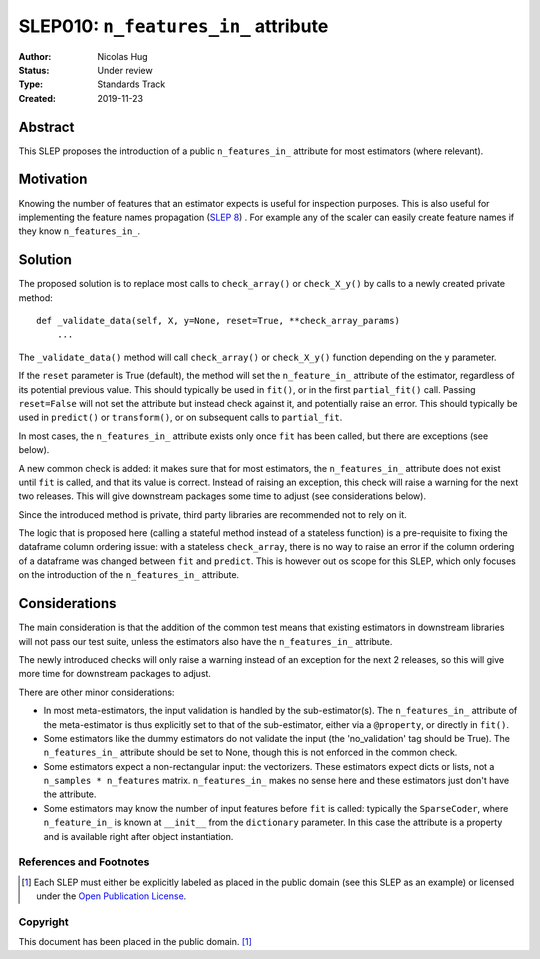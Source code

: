 .. _slep_010:

=====================================
SLEP010: ``n_features_in_`` attribute
=====================================

:Author: Nicolas Hug
:Status: Under review
:Type: Standards Track
:Created: 2019-11-23

Abstract
########

This SLEP proposes the introduction of a public ``n_features_in_`` attribute
for most estimators (where relevant).

Motivation
##########

Knowing the number of features that an estimator expects is useful for
inspection purposes. This is also useful for implementing the feature names
propagation (`SLEP 8
<https://github.com/scikit-learn/enhancement_proposals/pull/18>`_) . For
example any of the scaler can easily create feature names if they know
``n_features_in_``.

Solution
########

The proposed solution is to replace most calls to ``check_array()`` or
``check_X_y()`` by calls to a newly created private method::

    def _validate_data(self, X, y=None, reset=True, **check_array_params)
        ...

The ``_validate_data()`` method will call ``check_array()`` or
``check_X_y()`` function depending on the ``y`` parameter.

If the ``reset`` parameter is True (default), the method will set the
``n_feature_in_`` attribute of the estimator, regardless of its potential
previous value. This should typically be used in ``fit()``, or in the first
``partial_fit()`` call. Passing ``reset=False`` will not set the attribute but
instead check against it, and potentially raise an error. This should typically
be used in ``predict()`` or ``transform()``, or on subsequent calls to
``partial_fit``.

In most cases, the ``n_features_in_`` attribute exists only once ``fit`` has
been called, but there are exceptions (see below).

A new common check is added: it makes sure that for most estimators, the
``n_features_in_`` attribute does not exist until ``fit`` is called, and
that its value is correct. Instead of raising an exception, this check will
raise a warning for the next two releases. This will give downstream
packages some time to adjust (see considerations below).

Since the introduced method is private, third party libraries are
recommended not to rely on it.

The logic that is proposed here (calling a stateful method instead of a
stateless function) is a pre-requisite to fixing the dataframe column
ordering issue: with a stateless ``check_array``, there is no way to raise
an error if the column ordering of a dataframe was changed between ``fit``
and ``predict``. This is however out os scope for this SLEP, which only focuses
on the introduction of the ``n_features_in_`` attribute.

Considerations
##############

The main consideration is that the addition of the common test means that
existing estimators in downstream libraries will not pass our test suite,
unless the estimators also have the ``n_features_in_`` attribute.

The newly introduced checks will only raise a warning instead of an exception
for the next 2 releases, so this will give more time for downstream packages
to adjust.

There are other minor considerations:

- In most meta-estimators, the input validation is handled by the
  sub-estimator(s). The ``n_features_in_`` attribute of the meta-estimator
  is thus explicitly set to that of the sub-estimator, either via a
  ``@property``, or directly in ``fit()``.
- Some estimators like the dummy estimators do not validate the input
  (the 'no_validation' tag should be True). The ``n_features_in_`` attribute
  should be set to None, though this is not enforced in the common check.
- Some estimators expect a non-rectangular input: the vectorizers. These
  estimators expect dicts or lists, not a ``n_samples * n_features`` matrix.
  ``n_features_in_`` makes no sense here and these estimators just don't have
  the attribute.
- Some estimators may know the number of input features before ``fit`` is
  called: typically the ``SparseCoder``, where ``n_feature_in_`` is known at
  ``__init__`` from the ``dictionary`` parameter. In this case the attribute
  is a property and is available right after object instantiation.

References and Footnotes
------------------------

.. [1] Each SLEP must either be explicitly labeled as placed in the public
   domain (see this SLEP as an example) or licensed under the `Open
   Publication License`_.

.. _Open Publication License: https://www.opencontent.org/openpub/


Copyright
---------

This document has been placed in the public domain. [1]_
